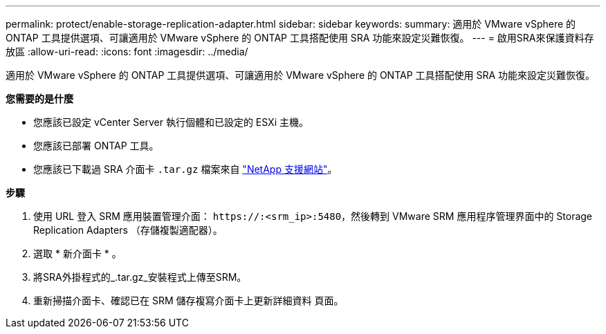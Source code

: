 ---
permalink: protect/enable-storage-replication-adapter.html 
sidebar: sidebar 
keywords:  
summary: 適用於 VMware vSphere 的 ONTAP 工具提供選項、可讓適用於 VMware vSphere 的 ONTAP 工具搭配使用 SRA 功能來設定災難恢復。 
---
= 啟用SRA來保護資料存放區
:allow-uri-read: 
:icons: font
:imagesdir: ../media/


[role="lead"]
適用於 VMware vSphere 的 ONTAP 工具提供選項、可讓適用於 VMware vSphere 的 ONTAP 工具搭配使用 SRA 功能來設定災難恢復。

*您需要的是什麼*

* 您應該已設定 vCenter Server 執行個體和已設定的 ESXi 主機。
* 您應該已部署 ONTAP 工具。
* 您應該已下載過 SRA 介面卡 `.tar.gz` 檔案來自 https://mysupport.netapp.com/site/products/all/details/otv/downloads-tab["NetApp 支援網站"^]。


*步驟*

. 使用 URL 登入 SRM 應用裝置管理介面： `\https://:<srm_ip>:5480`，然後轉到 VMware SRM 應用程序管理界面中的 Storage Replication Adapters （存儲複製適配器）。
. 選取 * 新介面卡 * 。
. 將SRA外掛程式的_.tar.gz_安裝程式上傳至SRM。
. 重新掃描介面卡、確認已在 SRM 儲存複寫介面卡上更新詳細資料
頁面。

